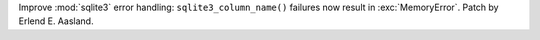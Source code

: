 Improve :mod:`sqlite3` error handling: ``sqlite3_column_name()`` failures
now result in :exc:`MemoryError`. Patch by Erlend E. Aasland.
